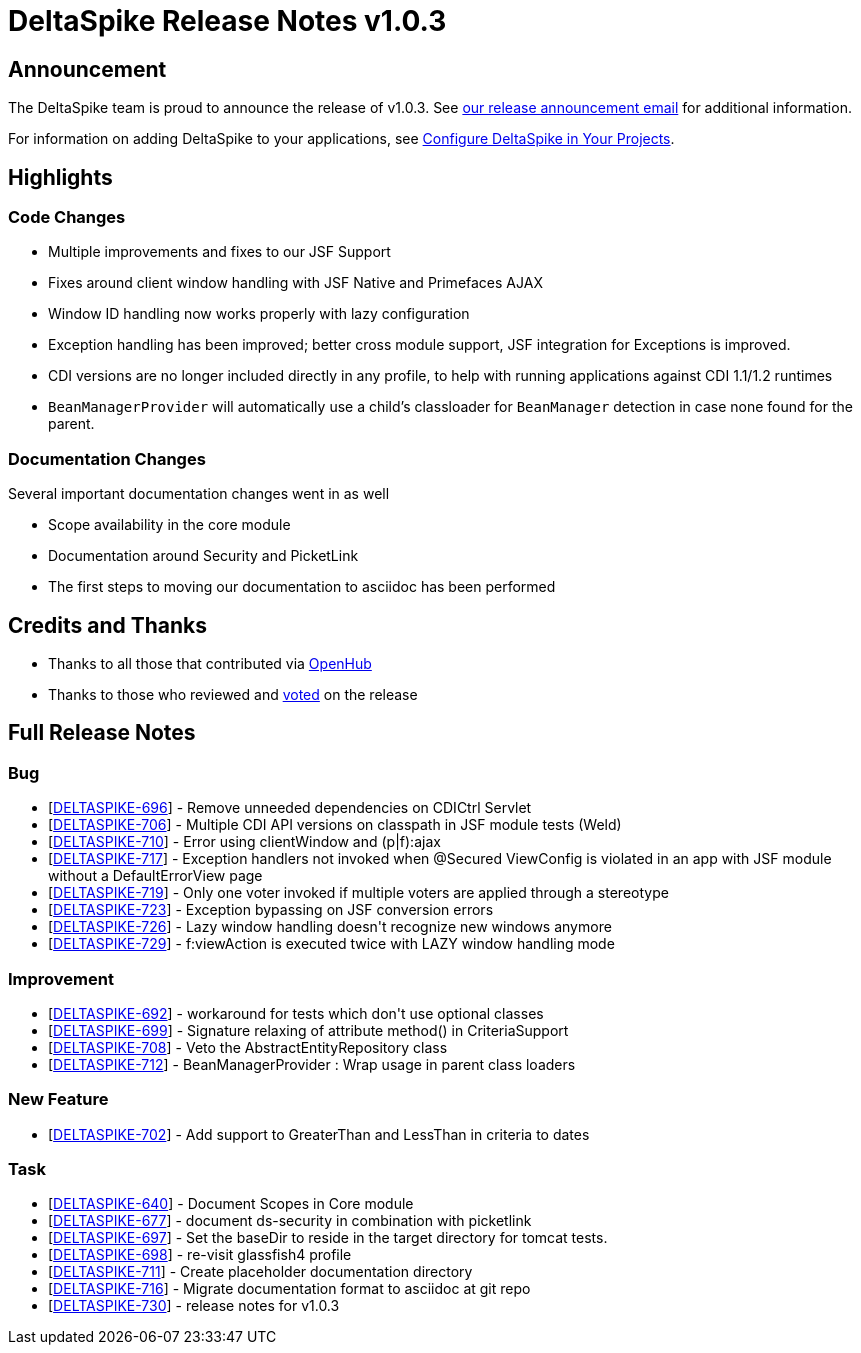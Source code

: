 = DeltaSpike Release Notes v1.0.3

:toc:

== Announcement

The DeltaSpike team is proud to announce the release of v1.0.3.  See http://apache-deltaspike-incubator-discussions.2316169.n4.nabble.com/ANNOUNCE-Release-of-Apache-DeltaSpike-1-0-3-td4659029.html[our release announcement email^] for additional information.

For information on adding DeltaSpike to your applications, see <<configure#,Configure DeltaSpike in Your Projects>>.

== Highlights

=== Code Changes

  - Multiple improvements and fixes to our JSF Support
    - Fixes around client window handling with JSF Native and Primefaces AJAX
    - Window ID handling now works properly with lazy configuration
  - Exception handling has been improved; better cross module support, JSF integration for Exceptions is improved.
  - CDI versions are no longer included directly in any profile, to help with running applications against CDI 1.1/1.2 runtimes
  - `BeanManagerProvider` will automatically use a child's classloader for `BeanManager` detection in case none found for the parent.

=== Documentation Changes

Several important documentation changes went in as well

  - Scope availability in the core module
  - Documentation around Security and PicketLink
  - The first steps to moving our documentation to asciidoc has been performed

== Credits and Thanks

  - Thanks to all those that contributed via https://www.openhub.net/p/DeltaSpike/contributors?query=&sort=latest_commit[OpenHub^]
  - Thanks to those who reviewed and http://apache-deltaspike-incubator-discussions.2316169.n4.nabble.com/VOTE-Release-of-Apache-DeltaSpike-1-0-3-td4658987.html[voted^] on the release

== Full Release Notes
++++
<h3>        Bug
</h3>
<ul>
<li>[<a href='https://issues.apache.org/jira/browse/DELTASPIKE-696'>DELTASPIKE-696</a>] -         Remove unneeded dependencies on CDICtrl Servlet
</li>
<li>[<a href='https://issues.apache.org/jira/browse/DELTASPIKE-706'>DELTASPIKE-706</a>] -         Multiple CDI API versions on classpath in JSF module tests (Weld)
</li>
<li>[<a href='https://issues.apache.org/jira/browse/DELTASPIKE-710'>DELTASPIKE-710</a>] -         Error using clientWindow and (p|f):ajax
</li>
<li>[<a href='https://issues.apache.org/jira/browse/DELTASPIKE-717'>DELTASPIKE-717</a>] -         Exception handlers not invoked when @Secured ViewConfig is violated in an app with JSF module without a DefaultErrorView page
</li>
<li>[<a href='https://issues.apache.org/jira/browse/DELTASPIKE-719'>DELTASPIKE-719</a>] -         Only one voter invoked if multiple voters are applied through a stereotype
</li>
<li>[<a href='https://issues.apache.org/jira/browse/DELTASPIKE-723'>DELTASPIKE-723</a>] -         Exception bypassing on JSF conversion errors
</li>
<li>[<a href='https://issues.apache.org/jira/browse/DELTASPIKE-726'>DELTASPIKE-726</a>] -         Lazy window handling doesn&#39;t recognize new windows anymore
</li>
<li>[<a href='https://issues.apache.org/jira/browse/DELTASPIKE-729'>DELTASPIKE-729</a>] -         f:viewAction is executed twice with LAZY window handling mode
</li>
</ul>

<h3>        Improvement
</h3>
<ul>
<li>[<a href='https://issues.apache.org/jira/browse/DELTASPIKE-692'>DELTASPIKE-692</a>] -         workaround for tests which don&#39;t use optional classes
</li>
<li>[<a href='https://issues.apache.org/jira/browse/DELTASPIKE-699'>DELTASPIKE-699</a>] -         Signature relaxing of attribute method() in CriteriaSupport
</li>
<li>[<a href='https://issues.apache.org/jira/browse/DELTASPIKE-708'>DELTASPIKE-708</a>] -         Veto the AbstractEntityRepository class
</li>
<li>[<a href='https://issues.apache.org/jira/browse/DELTASPIKE-712'>DELTASPIKE-712</a>] -         BeanManagerProvider : Wrap usage in parent class loaders
</li>
</ul>

<h3>        New Feature
</h3>
<ul>
<li>[<a href='https://issues.apache.org/jira/browse/DELTASPIKE-702'>DELTASPIKE-702</a>] -         Add support to GreaterThan and LessThan in criteria to dates
</li>
</ul>

<h3>        Task
</h3>
<ul>
<li>[<a href='https://issues.apache.org/jira/browse/DELTASPIKE-640'>DELTASPIKE-640</a>] -         Document Scopes in Core module
</li>
<li>[<a href='https://issues.apache.org/jira/browse/DELTASPIKE-677'>DELTASPIKE-677</a>] -         document ds-security in combination with picketlink
</li>
<li>[<a href='https://issues.apache.org/jira/browse/DELTASPIKE-697'>DELTASPIKE-697</a>] -         Set the baseDir to reside in the target directory for tomcat tests.
</li>
<li>[<a href='https://issues.apache.org/jira/browse/DELTASPIKE-698'>DELTASPIKE-698</a>] -         re-visit glassfish4 profile
</li>
<li>[<a href='https://issues.apache.org/jira/browse/DELTASPIKE-711'>DELTASPIKE-711</a>] -         Create placeholder documentation directory
</li>
<li>[<a href='https://issues.apache.org/jira/browse/DELTASPIKE-716'>DELTASPIKE-716</a>] -         Migrate documentation format to asciidoc at git repo
</li>
<li>[<a href='https://issues.apache.org/jira/browse/DELTASPIKE-730'>DELTASPIKE-730</a>] -         release notes for v1.0.3
</li>
</ul>

++++